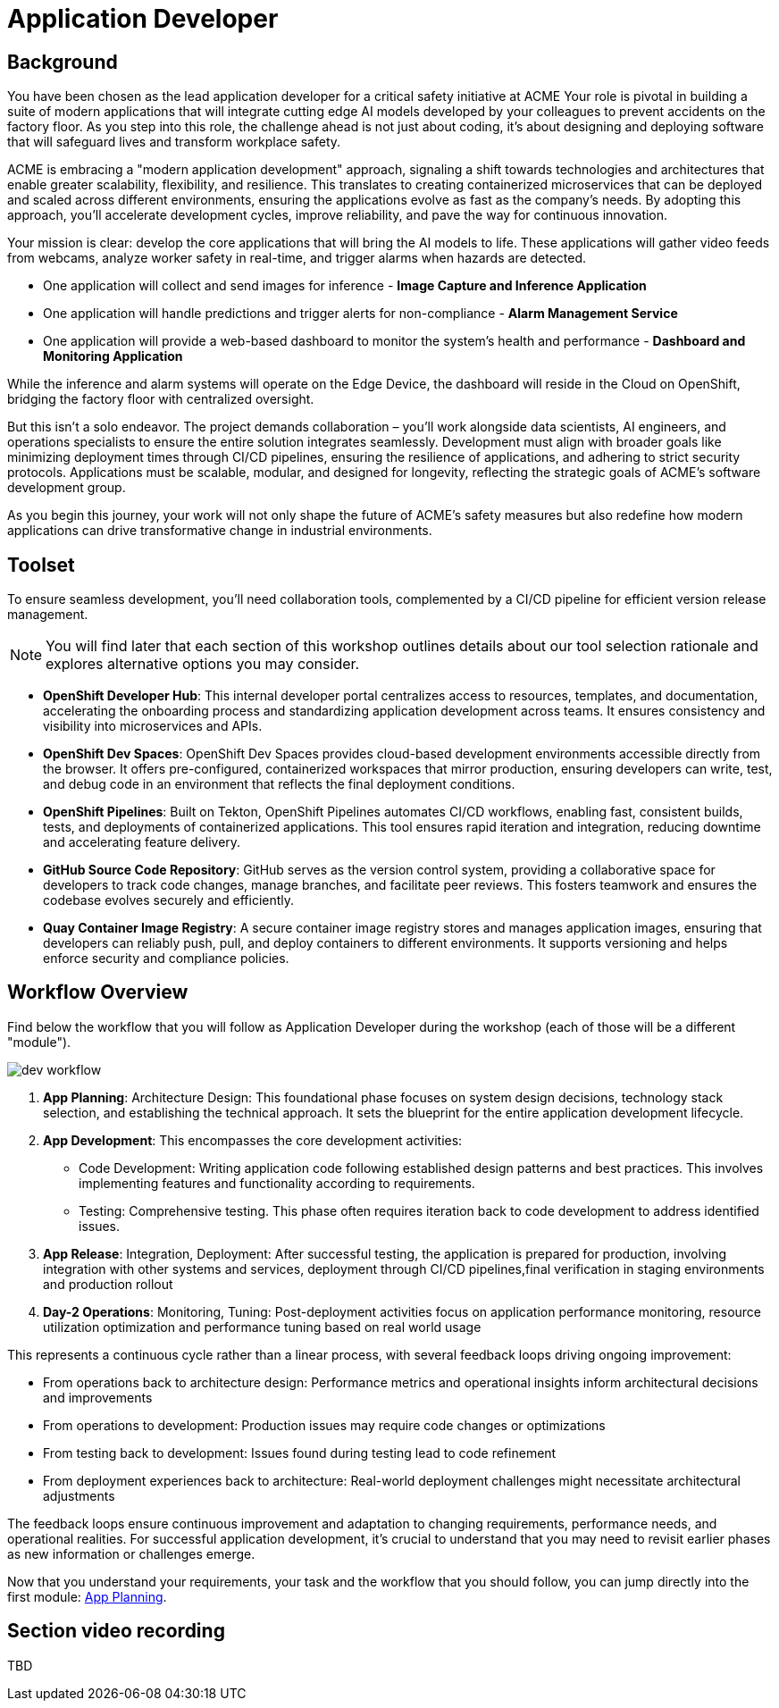 = Application Developer

== Background

You have been chosen as the lead application developer for a critical safety initiative at ACME Your role is pivotal in building a suite of modern applications that will integrate cutting edge AI models developed by your colleagues to prevent accidents on the factory floor. As you step into this role, the challenge ahead is not just about coding, it’s about designing and deploying software that will safeguard lives and transform workplace safety.

ACME is embracing a "modern application development" approach, signaling a shift towards technologies and architectures that enable greater scalability, flexibility, and resilience. This translates to creating containerized microservices that can be deployed and scaled across different environments, ensuring the applications evolve as fast as the company’s needs. By adopting this approach, you’ll accelerate development cycles, improve reliability, and pave the way for continuous innovation.

Your mission is clear: develop the core applications that will bring the AI models to life. These applications will gather video feeds from webcams, analyze worker safety in real-time, and trigger alarms when hazards are detected. 

* One application will collect and send images for inference - *Image Capture and Inference Application*

* One application will handle predictions and trigger alerts for non-compliance - *Alarm Management Service*

* One application will provide a web-based dashboard to monitor the system’s health and performance - *Dashboard and Monitoring Application*

While the inference and alarm systems will operate on the Edge Device, the dashboard will reside in the Cloud on OpenShift, bridging the factory floor with centralized oversight.

But this isn’t a solo endeavor. The project demands collaboration – you’ll work alongside data scientists, AI engineers, and operations specialists to ensure the entire solution integrates seamlessly. Development must align with broader goals like minimizing deployment times through CI/CD pipelines, ensuring the resilience of applications, and adhering to strict security protocols. Applications must be scalable, modular, and designed for longevity, reflecting the strategic goals of ACME’s software development group.

As you begin this journey, your work will not only shape the future of ACME’s safety measures but also redefine how modern applications can drive transformative change in industrial environments.

== Toolset

To ensure seamless development, you'll need collaboration tools, complemented by a CI/CD pipeline for efficient version release management.

[NOTE]

You will find later that each section of this workshop outlines details about our tool selection rationale and explores alternative options you may consider.

* *OpenShift Developer Hub*: This internal developer portal centralizes access to resources, templates, and documentation, accelerating the onboarding process and standardizing application development across teams. It ensures consistency and visibility into microservices and APIs.

* *OpenShift Dev Spaces*: OpenShift Dev Spaces provides cloud-based development environments accessible directly from the browser. It offers pre-configured, containerized workspaces that mirror production, ensuring developers can write, test, and debug code in an environment that reflects the final deployment conditions.

* *OpenShift Pipelines*: Built on Tekton, OpenShift Pipelines automates CI/CD workflows, enabling fast, consistent builds, tests, and deployments of containerized applications. This tool ensures rapid iteration and integration, reducing downtime and accelerating feature delivery.

* *GitHub Source Code Repository*: GitHub serves as the version control system, providing a collaborative space for developers to track code changes, manage branches, and facilitate peer reviews. This fosters teamwork and ensures the codebase evolves securely and efficiently.

* *Quay Container Image Registry*: A secure container image registry stores and manages application images, ensuring that developers can reliably push, pull, and deploy containers to different environments. It supports versioning and helps enforce security and compliance policies.


== Workflow Overview

Find below the workflow that you will follow as Application Developer during the workshop (each of those will be a different "module").

image::dev-workflow.png[]

1. *App Planning*: Architecture Design: This foundational phase focuses on system design decisions, technology stack selection, and establishing the technical approach. It sets the blueprint for the entire application development lifecycle.

2. *App Development*: This encompasses the core development activities:

    * Code Development: Writing application code following established design patterns and best practices. This involves implementing features and functionality according to requirements.
    * Testing: Comprehensive testing. This phase often requires iteration back to code development to address identified issues.

3. *App Release*: Integration, Deployment: After successful testing, the application is prepared for production, involving integration with other systems and services, deployment through CI/CD pipelines,final verification in staging environments and production rollout

4. *Day-2 Operations*: Monitoring, Tuning: Post-deployment activities focus on application performance monitoring, resource utilization optimization and performance tuning based on real world usage

This represents a continuous cycle rather than a linear process, with several feedback loops driving ongoing improvement:

    * From operations back to architecture design: Performance metrics and operational insights inform architectural decisions and improvements
    * From operations to development: Production issues may require code changes or optimizations
    * From testing back to development: Issues found during testing lead to code refinement
    * From deployment experiences back to architecture: Real-world deployment challenges might necessitate architectural adjustments

The feedback loops ensure continuous improvement and adaptation to changing requirements, performance needs, and operational realities. For successful application development, it's crucial to understand that you may need to revisit earlier phases as new information or challenges emerge.

Now that you understand your requirements, your task and the workflow that you should follow, you can jump directly into the first module: xref:app-developer-01-arch.adoc[App Planning].


== Section video recording

TBD

